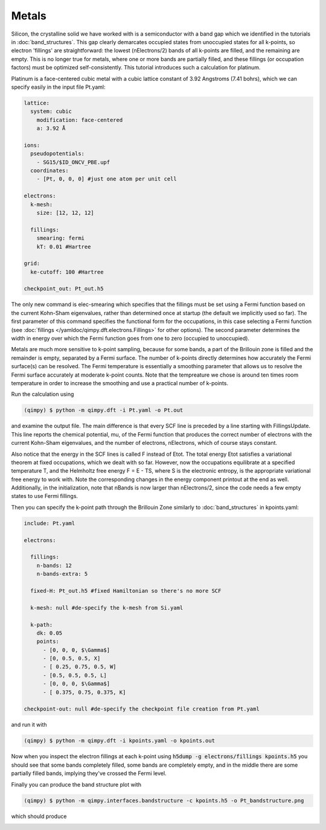Metals
======

Silicon, the crystalline solid we have worked with is a semiconductor with a band gap which we identified in the tutorials in :doc:`band_structures`. This gap clearly demarcates occupied states from unoccupied states for all k-points, so electron 'fillings' are straightforward: the lowest (nElectrons/2) bands of all k-points are filled, and the remaining are empty. This is no longer true for metals, where one or more bands are partially filled, and these fillings (or occupation factors) must be optimized self-consistently. This tutorial introduces such a calculation for platinum.

Platinum is a face-centered cubic metal with a cubic lattice constant of 3.92 Angstroms (7.41 bohrs), which we can specify easily in the input file Pt.yaml:

.. code-block:: yaml

    lattice:
      system: cubic
        modification: face-centered
        a: 3.92 Å
     
    ions:
      pseudopotentials:
        - SG15/$ID_ONCV_PBE.upf
      coordinates:
        - [Pt, 0, 0, 0] #just one atom per unit cell
     
    electrons:
      k-mesh: 
        size: [12, 12, 12]
       
      fillings:
        smearing: fermi
        kT: 0.01 #Hartree
      
    grid:
      ke-cutoff: 100 #Hartree
      
    checkpoint_out: Pt_out.h5

The only new command is elec-smearing which specifies that the fillings must be set using a Fermi function based on the current Kohn-Sham eigenvalues, rather than determined once at startup (the default we implicitly used so far). The first parameter of this command specifies the functional form for the occupations, in this case selecting a Fermi function (see :doc:`fillings </yamldoc/qimpy.dft.electrons.Fillings>` for other options). The second parameter determines the width in energy over which the Fermi function goes from one to zero (occupied to unoccupied).

Metals are much more sensitive to k-point sampling, because for some bands, a part of the Brillouin zone is filled and the remainder is empty, separated by a Fermi surface. The number of k-points directly determines how accurately the Fermi surface(s) can be resolved. The Fermi temperature is essentially a smoothing parameter that allows us to resolve the Fermi surface accurately at moderate k-point counts. Note that the tempreature we chose is around ten times room temperature in order to increase the smoothing and use a practical number of k-points.

Run the calculation using 

.. code-block:: bash

  (qimpy) $ python -m qimpy.dft -i Pt.yaml -o Pt.out

and examine the output file. The main difference is that every SCF line is preceded by a line starting with FillingsUpdate. This line reports the chemical potential, mu, of the Fermi function that produces the correct number of electrons with the current Kohn-Sham eigenvalues, and the number of electrons, nElectrons, which of course stays constant.

Also notice that the energy in the SCF lines is called F instead of Etot. The total energy Etot satisfies a variational theorem at fixed occupations, which we dealt with so far. However, now the occupations equilibrate at a specified temperature T, and the Helmholtz free energy F = E - TS, where S is the electronic entropy, is the appropriate variational free energy to work with. Note the corresponding changes in the energy component printout at the end as well. Additionally, in the initialization, note that nBands is now larger than nElectrons/2, since the code needs a few empty states to use Fermi fillings.

Then you can specify the k-point path through the Brillouin Zone similarly to :doc:`band_structures` in kpoints.yaml:

.. code-block:: yaml

  include: Pt.yaml

  electrons:

    fillings:
      n-bands: 12
      n-bands-extra: 5

    fixed-H: Pt_out.h5 #fixed Hamiltonian so there's no more SCF

    k-mesh: null #de-specify the k-mesh from Si.yaml

    k-path:
      dk: 0.05
      points:
        - [0, 0, 0, $\Gamma$]
        - [0, 0.5, 0.5, X]
        - [ 0.25, 0.75, 0.5, W]
        - [0.5, 0.5, 0.5, L]
        - [0, 0, 0, $\Gamma$]
        - [ 0.375, 0.75, 0.375, K]

  checkpoint-out: null #de-specify the checkpoint file creation from Pt.yaml

and run it with 

.. code-block:: bash

   (qimpy) $ python -m qimpy.dft -i kpoints.yaml -o kpoints.out

Now when you inspect the electron fillings at each k-point using :code:`h5dump -g electrons/fillings kpoints.h5` you should see that some bands completely filled, some bands are completely empty, and in the middle there are some partially filled bands, implying they've crossed the Fermi level. 

Finally you can produce the band structure plot with 

.. code-block:: bash

   (qimpy) $ python -m qimpy.interfaces.bandstructure -c kpoints.h5 -o Pt_bandstructure.png

which should produce 

.. image:: Pt_bandstructure.png


